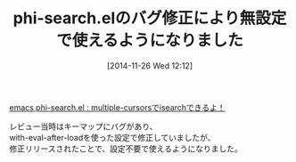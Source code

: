 #+BLOG: rubikitch
#+POSTID: 437
#+BLOG: rubikitch
#+DATE: [2014-11-26 Wed 12:12]
#+PERMALINK: phi-search
#+OPTIONS: toc:nil num:nil todo:nil pri:nil tags:nil ^:nil \n:t -:nil
#+ISPAGE: nil
#+DESCRIPTION:
# (progn (erase-buffer)(find-file-hook--org2blog/wp-mode))
#+BLOG: rubikitch
#+CATEGORY: 記事更新情報
#+DESCRIPTION:
#+TAGS: 
#+TITLE: phi-search.elのバグ修正により無設定で使えるようになりました
[[http://emacs.rubikitch.com/phi-search/][emacs phi-search.el : multiple-cursorsでisearchできるよ！]]

レビュー当時はキーマップにバグがあり、
with-eval-after-loadを使った設定で修正していましたが、
修正リリースされたことで、設定不要で使えるようになりました。

# (progn (forward-line 1)(shell-command "screenshot-time.rb org_template" t))
